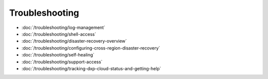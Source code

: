 Troubleshooting
===============

-  :doc:`/troubleshooting/log-management`
-  :doc:`/troubleshooting/shell-access`
-  :doc:`/troubleshooting/disaster-recovery-overview`
-  :doc:`/troubleshooting/configuring-cross-region-disaster-recovery`
-  :doc:`/troubleshooting/self-healing`
-  :doc:`/troubleshooting/support-access`
-  :doc:`/troubleshooting/tracking-dxp-cloud-status-and-getting-help`

